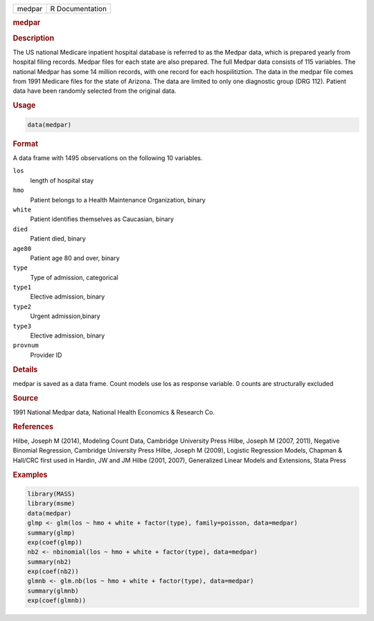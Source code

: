 .. container::

   ====== ===============
   medpar R Documentation
   ====== ===============

   .. rubric:: medpar
      :name: medpar

   .. rubric:: Description
      :name: description

   The US national Medicare inpatient hospital database is referred to
   as the Medpar data, which is prepared yearly from hospital filing
   records. Medpar files for each state are also prepared. The full
   Medpar data consists of 115 variables. The national Medpar has some
   14 million records, with one record for each hospilitiztion. The data
   in the medpar file comes from 1991 Medicare files for the state of
   Arizona. The data are limited to only one diagnostic group (DRG 112).
   Patient data have been randomly selected from the original data.

   .. rubric:: Usage
      :name: usage

   .. code:: R

      data(medpar)

   .. rubric:: Format
      :name: format

   A data frame with 1495 observations on the following 10 variables.

   ``los``
      length of hospital stay

   ``hmo``
      Patient belongs to a Health Maintenance Organization, binary

   ``white``
      Patient identifies themselves as Caucasian, binary

   ``died``
      Patient died, binary

   ``age80``
      Patient age 80 and over, binary

   ``type``
      Type of admission, categorical

   ``type1``
      Elective admission, binary

   ``type2``
      Urgent admission,binary

   ``type3``
      Elective admission, binary

   ``provnum``
      Provider ID

   .. rubric:: Details
      :name: details

   medpar is saved as a data frame. Count models use los as response
   variable. 0 counts are structurally excluded

   .. rubric:: Source
      :name: source

   1991 National Medpar data, National Health Economics & Research Co.

   .. rubric:: References
      :name: references

   Hilbe, Joseph M (2014), Modeling Count Data, Cambridge University
   Press Hilbe, Joseph M (2007, 2011), Negative Binomial Regression,
   Cambridge University Press Hilbe, Joseph M (2009), Logistic
   Regression Models, Chapman & Hall/CRC first used in Hardin, JW and JM
   Hilbe (2001, 2007), Generalized Linear Models and Extensions, Stata
   Press

   .. rubric:: Examples
      :name: examples

   .. code:: R

      library(MASS)
      library(msme)
      data(medpar)
      glmp <- glm(los ~ hmo + white + factor(type), family=poisson, data=medpar)
      summary(glmp)
      exp(coef(glmp))
      nb2 <- nbinomial(los ~ hmo + white + factor(type), data=medpar)
      summary(nb2)
      exp(coef(nb2))
      glmnb <- glm.nb(los ~ hmo + white + factor(type), data=medpar)
      summary(glmnb)
      exp(coef(glmnb))
